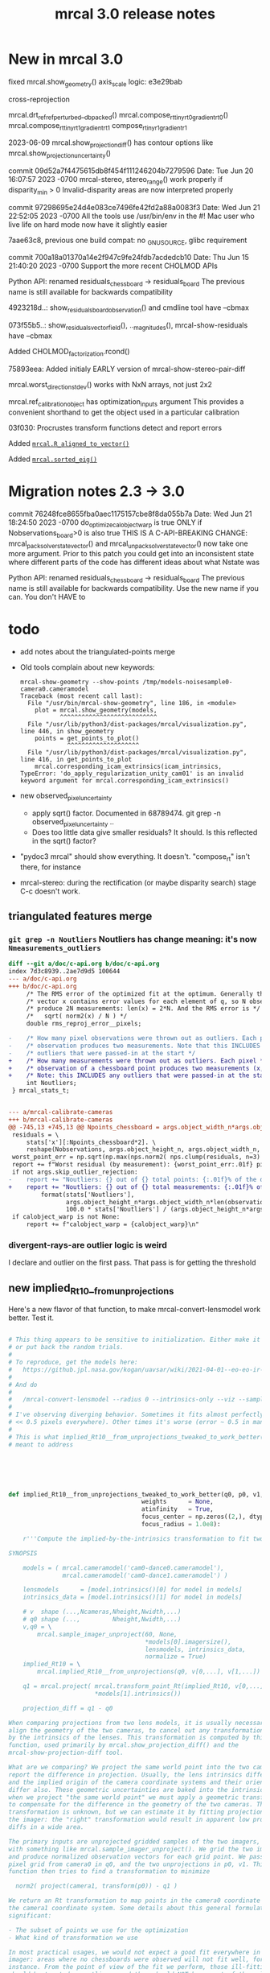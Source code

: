 #+TITLE: mrcal 3.0 release notes
#+OPTIONS: toc:nil

* New in mrcal 3.0

fixed mrcal.show_geometry() axis_scale logic: e3e29bab

cross-reprojection

mrcal.drt_ref_refperturbed__dbpacked()
mrcal.compose_rt_tinyrt0_gradientrt0()
mrcal.compose_rt_tinyrt1_gradientrt1
compose_r_tinyr1_gradientr1

2023-06-09 mrcal.show_projection_diff() has contour options like mrcal.show_projection_uncertainty()

commit 09d52a7f4475615db8f454f111246204b7279596
Date:   Tue Jun 20 16:07:57 2023 -0700
  mrcal-stereo, stereo_range() work properly if disparity_min > 0
  Invalid-disparity areas are now interpreted properly

commit 97298695e24d4e083ce7496fe42fd2a88a0083f3
Date:   Wed Jun 21 22:52:05 2023 -0700
  All the tools use /usr/bin/env in the #!
  Mac user who live life on hard mode now have it slightly easier

7aae63c8, previous one
build compat: no _GNU_SOURCE, glibc requirement

commit 700a18a01370a14e2f947c9fe24fdb7acdedcb10
Date:   Thu Jun 15 21:40:20 2023 -0700
  Support the more recent CHOLMOD APIs

Python API: renamed residuals_chessboard -> residuals_board
The previous name is still available for backwards compatibility

4923218d..: show_residuals_board_observation() and cmdline tool have --cbmax

073f55b5..: show_residuals_vectorfield(), .._magnitudes(), mrcal-show-residuals have --cbmax

Added CHOLMOD_factorization.rcond()

75893eea: Added initialy EARLY version of mrcal-show-stereo-pair-diff

mrcal.worst_direction_stdev() works with NxN arrays, not just 2x2

mrcal.ref_calibration_object has optimization_inputs argument
This provides a convenient shorthand to get the object used in a particular
calibration

03f030: Procrustes transform functions detect and report errors

Added [[file:mrcal-python-api-reference.html#-R_aligned_to_vector][=mrcal.R_aligned_to_vector()=]]

Added [[file:mrcal-python-api-reference.html#-sorted_eig][=mrcal.sorted_eig()=]]

* Migration notes 2.3 -> 3.0

commit 76248fce8655fba0aec1175157cbe8f8da055b7a
Date:   Wed Jun 21 18:24:50 2023 -0700
  do_optimize_calobject_warp is true ONLY if Nobservations_board>0 is also true
  THIS IS A C-API-BREAKING CHANGE: mrcal_pack_solver_state_vector() and
  mrcal_unpack_solver_state_vector() now take one more argument.
  Prior to this patch you could get into an inconsistent state where different
  parts of the code has different ideas about what Nstate was


Python API: renamed residuals_chessboard -> residuals_board
The previous name is still available for backwards compatibility.
Use the new name if you can. You don't HAVE to

* todo
- add notes about the triangulated-points merge

- Old tools complain about new keywords:

  #+begin_example
mrcal-show-geometry --show-points /tmp/models-noisesample0-camera0.cameramodel
Traceback (most recent call last):
  File "/usr/bin/mrcal-show-geometry", line 186, in <module>
    plot = mrcal.show_geometry(models,
           ^^^^^^^^^^^^^^^^^^^^^^^^^^^
  File "/usr/lib/python3/dist-packages/mrcal/visualization.py", line 446, in show_geometry
    points = get_points_to_plot()
             ^^^^^^^^^^^^^^^^^^^^
  File "/usr/lib/python3/dist-packages/mrcal/visualization.py", line 416, in get_points_to_plot
    mrcal.corresponding_icam_extrinsics(icam_intrinsics,
TypeError: 'do_apply_regularization_unity_cam01' is an invalid keyword argument for mrcal.corresponding_icam_extrinsics()
  #+end_example

- new observed_pixel_uncertainty
  - apply sqrt() factor. Documented in 68789474. git grep -n
    observed_pixel_uncertainty ..
  - Does too little data give smaller residuals? It should. Is this reflected in
    the sqrt() factor?

- "pydoc3 mrcal" should show everything. It doesn't. "compose_rt" isn't there,
  for instance

- mrcal-stereo: during the rectification (or maybe disparity search) stage C-c
  doesn't work.

** triangulated features merge
*** =git grep -n Noutliers= Noutliers has change meaning: it's now =Nmeasurements_outliers=

   #+begin_src diff
   diff --git a/doc/c-api.org b/doc/c-api.org
   index 7d3c8939..2ae7d9d5 100644
   --- a/doc/c-api.org
   +++ b/doc/c-api.org
        /* The RMS error of the optimized fit at the optimum. Generally the residual */
        /* vector x contains error values for each element of q, so N observed pixels */
        /* produce 2N measurements: len(x) = 2*N. And the RMS error is */
        /*   sqrt( norm2(x) / N ) */
        double rms_reproj_error__pixels;

   -    /* How many pixel observations were thrown out as outliers. Each pixel */
   -    /* observation produces two measurements. Note that this INCLUDES any */
   -    /* outliers that were passed-in at the start */
   +    /* How many measurements were thrown out as outliers. Each pixel */
   +    /* observation of a chessboard point produces two measurements (x,y). */
   +    /* Note: this INCLUDES any outliers that were passed-in at the start */
        int Noutliers;
    } mrcal_stats_t;


   --- a/mrcal-calibrate-cameras
   +++ b/mrcal-calibrate-cameras
   @@ -745,13 +745,13 @@ Npoints_chessboard = args.object_width_n*args.object_height_n*Nobservations
    residuals = \
        stats['x'][:Npoints_chessboard*2]. \
        reshape(Nobservations, args.object_height_n, args.object_width_n, 2)
    worst_point_err = np.sqrt(np.max(nps.norm2( nps.clump(residuals, n=3) )))
    report += f"Worst residual (by measurement): {worst_point_err:.01f} pixels\n"
    if not args.skip_outlier_rejection:
   -    report += "Noutliers: {} out of {} total points: {:.01f}% of the data\n". \
   +    report += "Noutliers: {} out of {} total measurements: {:.01f}% of the data\n". \
            format(stats['Noutliers'],
                   args.object_height_n*args.object_width_n*len(observations),
                   100.0 * stats['Noutliers'] / (args.object_height_n*args.object_width_n*len(observations)))
    if calobject_warp is not None:
        report += f"calobject_warp = {calobject_warp}\n"
 
   #+end_src

*** divergent-rays-are outlier logic is weird
I declare and outlier on the first pass. That pass is for getting the threshold

** new implied_Rt10__from_unprojections

Here's a new flavor of that function, to make mrcal-convert-lensmodel work
better. Test it.

#+begin_src python

# This thing appears to be sensitive to initialization. Either make it robust,
# or put back the random trials.
#
# To reproduce, get the models here:
#   https://github.jpl.nasa.gov/kogan/uavsar/wiki/2021-04-01--eo-eo-ir-calibration
#
# And do
#
#   /mrcal-convert-lensmodel --radius 0 --intrinsics-only --viz --sampled LENSMODEL_CAHVOR /tmp/camera-330075.cameramodel
#
# I've observing diverging behavior. Sometimes it fits almost perfectly (error
# << 0.5 pixels everywhere). Other times it's worse (error ~ 0.5 in many places)
#
# This is what implied_Rt10__from_unprojections_tweaked_to_work_better() is
# meant to address






def implied_Rt10__from_unprojections_tweaked_to_work_better(q0, p0, v1,
                                     weights      = None,
                                     atinfinity   = True,
                                     focus_center = np.zeros((2,), dtype=float),
                                     focus_radius = 1.0e8):

    r'''Compute the implied-by-the-intrinsics transformation to fit two cameras' projections

SYNOPSIS

    models = ( mrcal.cameramodel('cam0-dance0.cameramodel'),
               mrcal.cameramodel('cam0-dance1.cameramodel') )

    lensmodels      = [model.intrinsics()[0] for model in models]
    intrinsics_data = [model.intrinsics()[1] for model in models]

    # v  shape (...,Ncameras,Nheight,Nwidth,...)
    # q0 shape (...,         Nheight,Nwidth,...)
    v,q0 = \
        mrcal.sample_imager_unproject(60, None,
                                      *models[0].imagersize(),
                                      lensmodels, intrinsics_data,
                                      normalize = True)
    implied_Rt10 = \
        mrcal.implied_Rt10__from_unprojections(q0, v[0,...], v[1,...])

    q1 = mrcal.project( mrcal.transform_point_Rt(implied_Rt10, v[0,...]),
                        *models[1].intrinsics())

    projection_diff = q1 - q0

When comparing projections from two lens models, it is usually necessary to
align the geometry of the two cameras, to cancel out any transformations implied
by the intrinsics of the lenses. This transformation is computed by this
function, used primarily by mrcal.show_projection_diff() and the
mrcal-show-projection-diff tool.

What are we comparing? We project the same world point into the two cameras, and
report the difference in projection. Usually, the lens intrinsics differ a bit,
and the implied origin of the camera coordinate systems and their orientation
differ also. These geometric uncertainties are baked into the intrinsics. So
when we project "the same world point" we must apply a geometric transformation
to compensate for the difference in the geometry of the two cameras. This
transformation is unknown, but we can estimate it by fitting projections across
the imager: the "right" transformation would result in apparent low projection
diffs in a wide area.

The primary inputs are unprojected gridded samples of the two imagers, obtained
with something like mrcal.sample_imager_unproject(). We grid the two imagers,
and produce normalized observation vectors for each grid point. We pass the
pixel grid from camera0 in q0, and the two unprojections in p0, v1. This
function then tries to find a transformation to minimize

  norm2( project(camera1, transform(p0)) - q1 )

We return an Rt transformation to map points in the camera0 coordinate system to
the camera1 coordinate system. Some details about this general formulation are
significant:

- The subset of points we use for the optimization
- What kind of transformation we use

In most practical usages, we would not expect a good fit everywhere in the
imager: areas where no chessboards were observed will not fit well, for
instance. From the point of view of the fit we perform, those ill-fitting areas
should be treated as outliers, and they should NOT be a part of the solve. How
do we specify the well-fitting area? The best way is to use the model
uncertainties to pass the weights in the "weights" argument (see
show_projection_diff() for an implementation). If uncertainties aren't
available, or if we want a faster solve, the focus region can be passed in the
focus_center, focus_radius arguments. By default, these are set to encompass the
whole imager, since the uncertainties would take care of everything, but without
uncertainties (weights = None), these should be set more discriminately. It is
possible to pass both a focus region and weights, but it's probably not very
useful.

Unlike the projection operation, the diff operation is NOT invariant under
geometric scaling: if we look at the projection difference for two points at
different locations along a single observation ray, there will be a variation in
the observed diff. This is due to the geometric difference in the two cameras.
If the models differed only in their intrinsics parameters, then this would not
happen. Thus this function needs to know how far from the camera it should look.
By default (atinfinity = True) we look out to infinity. In this case, p0 is
expected to contain unit vectors. To use any other distance, pass atinfinity =
False, and pass POINTS in p0 instead of just observation directions. v1 should
always be normalized. Generally the most confident distance will be where the
chessboards were observed at calibration time.

Practically, it is very easy for the unprojection operation to produce nan or
inf values. And the weights could potentially have some invalid values also.
This function explicitly checks for such illegal data in p0, v1 and weights, and
ignores those points.

ARGUMENTS

- q0: an array of shape (Nh,Nw,2). Gridded pixel coordinates covering the imager
  of both cameras

- p0: an array of shape (...,Nh,Nw,3). An unprojection of q0 from camera 0. If
  atinfinity, this should contain unit vectors, else it should contain points in
  space at the desired distance from the camera. This array may have leading
  dimensions that are all used in the fit. These leading dimensions correspond
  to those in the "weights" array

- v1: an array of shape (Nh,Nw,3). An unprojection of q0 from camera 1. This
  should always contain unit vectors, regardless of the value of atinfinity

- weights: optional array of shape (...,Nh,Nw); None by default. If given, these
  are used to weigh each fitted point differently. Usually we use the projection
  uncertainties to apply a stronger weight to more confident points. If omitted
  or None, we weigh each point equally. This array may have leading dimensions
  that are all used in the fit. These leading dimensions correspond to those in
  the "p0" array

- atinfinity: optional boolean; True by default. If True, we're looking out to
  infinity, and I compute a rotation-only fit; a full Rt transformation is still
  returned, but Rt[3,:] is 0; p0 should contain unit vectors. If False, I'm
  looking out to a finite distance, and p0 should contain 3D points specifying
  the positions of interest.

- focus_center: optional array of shape (2,); (0,0) by default. Used to indicate
  that we're interested only in a subset of pixels q0, a distance focus_radius
  from focus_center. By default focus_radius is LARGE, so we use all the points.
  This is intended to be used if no uncertainties are available, and we need to
  manually select the focus region.

- focus_radius: optional value; LARGE by default. Used to indicate that we're
  interested only in a subset of pixels q0, a distance focus_radius from
  focus_center. By default focus_radius is LARGE, so we use all the points. This
  is intended to be used if no uncertainties are available, and we need to
  manually select the focus region.

RETURNED VALUE

An array of shape (4,3), representing an Rt transformation from camera0 to
camera1. If atinfinity then we're computing a rotation-fit only, but we still
report a full Rt transformation with the t component set to 0

    '''


    s = 1e0 # 1e1 to make it mostly work


    # This is very similar in spirit to what compute_Rcorrected_dq_dintrinsics() did
    # (removed in commit 4240260), but that function worked analytically, while this
    # one explicitly computes the rotation by matching up known vectors.

    import scipy.optimize

    if weights is None:
        weights = np.ones(p0.shape[:-1], dtype=float)
    else:
        # Any inf/nan weight or vector are set to 0
        weights = weights.copy()
        weights[ ~np.isfinite(weights) ] = 0.0

    p0 = p0.copy()
    v1 = v1.copy()

    # p0 had shape (..., Nh,Nw,3). Collapse all the leading dimensions into one
    # And do the same for weights
    p0      = nps.clump(p0,      n = len(p0.shape)     -3)
    weights = nps.clump(weights, n = len(weights.shape)-2)

    i_nan_p0 = ~np.isfinite(p0)
    p0[i_nan_p0] = 0.
    weights[i_nan_p0[...,0]] = 0.0
    weights[i_nan_p0[...,1]] = 0.0
    weights[i_nan_p0[...,2]] = 0.0

    i_nan_v1 = ~np.isfinite(v1)
    v1[i_nan_v1] = 0.
    weights[..., i_nan_v1[...,0]] = 0.0
    weights[..., i_nan_v1[...,1]] = 0.0
    weights[..., i_nan_v1[...,2]] = 0.0

    # We try to match the geometry in a particular region
    q_off_center = q0 - focus_center
    i = nps.norm2(q_off_center) < focus_radius*focus_radius
    if np.count_nonzero(i)<3:
        raise Exception("Focus region contained too few points")

    p0_cut  = p0     [...,i, :]
    v1_cut  = v1     [    i, :]
    weights = weights[...,i   ]

    def residual_jacobian_rt(rt):

        rt = rt.copy()
        rt[3:] *= s

        # rtp0 has shape (...,N,3)
        rtp0, drtp0_drt, _ = \
            mrcal.transform_point_rt(rt, p0_cut,
                                     get_gradients = True)

        # inner(a,b)/(mag(a)*mag(b)) = cos(x) ~ 1 - x^2/2
        # Each of these has shape (...,N)
        mag_rtp0 = nps.mag(rtp0)
        inner    = nps.inner(rtp0, v1_cut)
        th2      = 2.* (1.0 - inner / mag_rtp0) + 1e-9
        th2[th2<0] = 0
        x        = np.sqrt(th2 * weights)

        # shape (...,N,6)
        dmag_rtp0_drt = nps.matmult( nps.dummy(rtp0, -2),   # shape (...,N,1,3)
                                     drtp0_drt              # shape (...,N,3,6)
                                     # matmult has shape (...,N,1,6)
                                   )[...,0,:] / \
                                   nps.dummy(mag_rtp0, -1)  # shape (...,N,1)
        # shape (..., N,6)
        dinner_drt    = nps.matmult( nps.dummy(v1_cut, -2), # shape (    N,1,3)
                                     drtp0_drt              # shape (...,N,3,6)
                                     # matmult has shape (...,N,1,6)
                                   )[...,0,:]

        # dth2 = 2 (inner dmag_rtp0 - dinner mag_rtp0)/ mag_rtp0^2
        # shape (...,N,6)
        dwth2_drt = 2. * \
            (nps.dummy(inner,    -1) * dmag_rtp0_drt - \
             nps.dummy(mag_rtp0, -1) * dinner_drt) / \
             nps.dummy(mag_rtp0*mag_rtp0, -1) * \
             nps.dummy(weights,-1)

        # dx/drt = d(sqrt(wth2))/drt = dwth2/drt / (2sqrt(wth2)) = dwth2/drt / 2x
        J = dwth2_drt / (2.*nps.dummy(x,-1))
        return x.ravel(), nps.clump(J, n=len(J.shape)-1)


    def residual_jacobian_r(r):

        # rp0     has shape (N,3)
        # drp0_dr has shape (N,3,3)
        rp0, drp0_dr, _ = \
            mrcal.rotate_point_r(r, p0_cut,
                                 get_gradients = True)

        # inner(a,b)/(mag(a)*mag(b)) ~ cos(x) ~ 1 - x^2/2
        # Each of these has shape (N)
        inner = nps.inner(rp0, v1_cut)
        th2   = 2.* (1.0 - inner)
        x     = th2 * weights

        # shape (N,3)
        dinner_dr = nps.matmult( nps.dummy(v1_cut, -2), # shape (N,1,3)
                                 drp0_dr                # shape (N,3,3)
                                 # matmult has shape (N,1,3)
                               )[:,0,:]

        J = -2. * dinner_dr * nps.dummy(weights,-1)
        return x, J


    cache = {'rt': None}
    def residual(rt, f):
        if cache['rt'] is None or not np.array_equal(rt,cache['rt']):
            cache['rt'] = rt
            cache['x'],cache['J'] = f(rt)
        return cache['x']
    def jacobian(rt, f):
        if cache['rt'] is None or not np.array_equal(rt,cache['rt']):
            cache['rt'] = rt
            cache['x'],cache['J'] = f(rt)
        return cache['J']


    # # gradient check
    # import gnuplotlib as gp
    # rt0 = np.random.random(6)*1e-3
    # x0,J0 = residual_jacobian_rt(rt0)
    # drt = np.random.random(6)*1e-7
    # rt1 = rt0+drt
    # x1,J1 = residual_jacobian_rt(rt1)
    # dx_theory = nps.matmult(J0, nps.transpose(drt)).ravel()
    # dx_got    = x1-x0
    # relerr = (dx_theory-dx_got) / ( (np.abs(dx_theory)+np.abs(dx_got))/2. )
    # gp.plot(relerr, wait=1, title='rt')
    # r0 = np.random.random(3)*1e-3
    # x0,J0 = residual_jacobian_r(r0)
    # dr = np.random.random(3)*1e-7
    # r1 = r0+dr
    # x1,J1 = residual_jacobian_r(r1)
    # dx_theory = nps.matmult(J0, nps.transpose(dr)).ravel()
    # dx_got    = x1-x0
    # relerr = (dx_theory-dx_got) / ( (np.abs(dx_theory)+np.abs(dx_got))/2. )
    # gp.plot(relerr, wait=1, title='r')
    # sys.exit()


    # I was using loss='soft_l1', but it behaved strangely. For large
    # f_scale_deg it should be equivalent to loss='linear', but I was seeing
    # large diffs when comparing a model to itself:
    #
    #   ./mrcal-show-projection-diff --gridn 50 28 test/data/cam0.splined.cameramodel{,} --distance 3
    #
    # f_scale_deg needs to be > 0.1 to make test-projection-diff.py pass, so
    # there was an uncomfortably-small usable gap for f_scale_deg. loss='huber'
    # should work similar-ish to 'soft_l1', and it works even for high
    # f_scale_deg
    f_scale_deg = 5e1
    loss        = 'linear'

    if atinfinity:


        # This is similar to a basic procrustes fit, but here we're using an L1
        # cost function

        r = np.random.random(3) * 1e-3

        res = scipy.optimize.least_squares(residual,
                                           r,
                                           jac=jacobian,
                                           method='trf',

                                           loss=loss,
                                           f_scale = (f_scale_deg * np.pi/180.)**2.,
                                           # max_nfev=1,
                                           args=(residual_jacobian_r,),

                                           # Without this, the optimization was
                                           # ending too quickly, and I was
                                           # seeing not-quite-optimal solutions.
                                           # Especially for
                                           # very-nearly-identical rotations.
                                           # This is tested by diffing the same
                                           # model in test-projection-diff.py.
                                           # I'd like to set this to None to
                                           # disable the comparison entirely,
                                           # but that requires scipy >= 1.3.0.
                                           # So instead I set the threshold so
                                           # low that it's effectively disabled
                                           gtol = np.finfo(float).eps,
                                           verbose=0)
        Rt = np.zeros((4,3), dtype=float)
        Rt[:3,:] = mrcal.R_from_r(res.x)
        return Rt

    else:

        rt = np.random.random(6) * 1e-3

        res = scipy.optimize.least_squares(residual,
                                           rt,
                                           #jac=jacobian,
                                           method='trf',

                                           loss=loss,
                                           f_scale = (f_scale_deg * np.pi/180.)**2.,
                                           # max_nfev=1,
                                           args=(residual_jacobian_rt,),

                                           # Without this, the optimization was
                                           # ending too quickly, and I was
                                           # seeing not-quite-optimal solutions.
                                           # Especially for
                                           # very-nearly-identical rotations.
                                           # This is tested by diffing the same
                                           # model in test-projection-diff.py.
                                           # I'd like to set this to None to
                                           # disable the comparison entirely,
                                           # but that requires scipy >= 1.3.0.
                                           # So instead I set the threshold so
                                           # low that it's effectively disabled
                                           gtol = None)#np.finfo(float).eps )

        Rt_ref =  np.array([[ 9.99994393e-01, -9.09700493e-07,  3.34877487e-03],
                                     [ 2.67442438e-06,  9.99999861e-01, -5.26971529e-04],
                                     [-3.34877393e-03,  5.26977530e-04,  9.99994254e-01],
                                     [ 4.38090818e-01,  2.30269137e-02, -1.00328728e+01]])

        res.x[3:] *= s
        Rt_got = mrcal.Rt_from_rt(res.x)

        # print(f"norm2err at ref:      {nps.norm2(residual(mrcal.rt_from_Rt(Rt_ref)/ np.array((1.,1.,1.,s,s,s)), residual_jacobian_rt))}")
        # print(f"norm2err at solution: {nps.norm2(residual(res.x/ np.array((1.,1.,1.,s,s,s)), residual_jacobian_rt))}")
        # print(Rt_got)
        # print(res.message)
        # import IPython
        # IPython.embed()
        # sys.exit()






        return mrcal.Rt_from_rt(res.x)
#+end_src

** patches deferred for next release

#+begin_src diff
diff --git a/mrcal-show-projection-diff b/mrcal-show-projection-diff
index 572d701..6cb48dc 100755
--- a/mrcal-show-projection-diff
+++ b/mrcal-show-projection-diff
@@ -503,3 +503,7 @@ if not args.intrinsics_only and args.radius != 0 and \
 
 if args.hardcopy is None:
     plot.wait()
+
+
+# should --unset key be the default? And for the uncertainty plot?
+
diff --git a/mrcal-show-residuals-board-observation b/mrcal-show-residuals-board-observation
index 76ce4db..b8c17eb 100755
--- a/mrcal-show-residuals-board-observation
+++ b/mrcal-show-residuals-board-observation
@@ -365,3 +365,8 @@ The optimization inputs are available in the optimization_inputs dict
 for i in range(Nplots):
     os.waitpid(pids[i], 0)
 sys.exit()
+
+
+
+
+### add auto-vector-scale
diff --git a/stereo.c b/stereo.c
index e03f3c2..5309575 100644
--- a/stereo.c
+++ b/stereo.c
@@ -568,3 +568,195 @@ bool mrcal_rectification_maps(// output
 
     return true;
 }
+
+#if 0
+void
+stereo_unproject(// output
+                 double* p, // (x,y,z) in aligned0 coords
+                 // input
+                 int i, int j, uint16_t disparity,
+                 const double* latlon_fxycxy,
+                 double baseline)
+{
+    // mrcal.stereo_range() and mrcal.unproject_latlon() has the docs for this
+    // function. This is a superset of stereo_range()
+
+
+    double fx = latlon_fxycxy[0];
+    double fy = latlon_fxycxy[1];
+    double cx = latlon_fxycxy[2];
+    double cy = latlon_fxycxy[3];
+
+    double fx_recip = 1. / fx;
+    double fy_recip = 1. / fy;
+
+    double lat = ((double)i - cx) * fx_recip;
+    double lon = ((double)j - cy) * fy_recip;
+
+    double clon,slon,clat,slat;
+    sincos(lat, &slat, &clat);
+    sincos(lon, &slon, &clon);
+
+    p[0] = slat;
+    p[1] = clat * slon;
+    p[2] = clat * clon;
+
+
+    double disparity_rad = (double)disparity * fx_recip / 16.;
+
+    double tandisp = tan(disparity_rad);
+
+    // cos(az - disparity_rad) / sdisp = (clat cdisp + slat sdisp) / sdisp =
+    // = clat / tandisp + slat
+    double r = baseline * (clat / tandisp + slat);
+    p[0] *= r;
+    p[1] *= r;
+    p[2] *= r;
+}
+
+double
+stereo_range( int i, uint16_t disparity,
+              int stereo_disp_shift,
+              const double* latlon_fxycxy,
+              double baseline)
+{
+    // mrcal.stereo_range() and mrcal.unproject_latlon() has the docs for this
+    // function. This is a subset of stereo_unproject()
+    if(disparity == 0)
+        return INFINITY;
+
+    double fx = latlon_fxycxy[0];
+    double cx = latlon_fxycxy[2];
+
+    double fx_recip = 1. / fx;
+
+    double lat = ((double)i - cx) * fx_recip;
+
+    double clat,slat;
+    sincos(lat, &slat, &clat);
+
+    double disparity_rad = (double)disparity * fx_recip / (double)(1 << stereo_disp_shift);
+
+    double tandisp = tan(disparity_rad);
+
+    // cos(az - disparity_rad) / sdisp = (clat cdisp + slat sdisp) / sdisp =
+    // = clat / tandisp + slat
+    return baseline * (clat / tandisp + slat);
+}
+
+void apply_disparity_diagnostic_map( // output
+                                     muse_image_bgr_t* diag,
+                                     // input
+                                     const muse_image_uint16_t* disparity,
+                                     int stereo_level,
+                                     int stereo_disp_shift)
+{
+    // I map disparities to colors. I care about ranges, so I simulate the range
+    // calculations by operating on 1/disparity. This only kinda works: the
+    // range scale factor varies across the image. I use gnuplot's colormapping
+    // structure. A palette can be designed and visualized with gnuplot. I'm
+    // using this:
+    //
+    //    set palette defined ( 0 "#0000ff", 0.05 "#00ffff", 0.1 "#00ff00", 0.5 "#ffff00", 1 "#ff0000" )
+    //    test palette
+    //
+    // This defines a linear interpolation. "test palette" visualizes it. Use
+    // that tool if modifying this
+    typedef struct
+    {
+        float q;
+        unsigned char r,g,b;
+    } control_point_t;
+    // ASSUMED that I'm in order of increasing q
+    const control_point_t cp[] =
+        { { 0.00f, 0,   0,   255 },
+          { 0.05f, 0,   255, 255 },
+          { 0.10f, 0,   255, 0 },
+          { 0.50f, 255, 255, 0 },
+          { 1.00f, 255, 0,   0 } };
+    const int Ncp = sizeof(cp) / sizeof(cp[0]);
+
+    // Value proportional to the "range" corresponding to the maximum color.
+    // Tweak as needed
+    const float qmax = 1e0f;
+
+    // This thing can run faster if everything is dense. So I enforce that
+    assert(diag       ->stride == sizeof(bgr_t)*   diag       ->cols);
+    assert(disparity->stride == sizeof(uint16_t)*disparity->cols);
+    assert(diag->rows == disparity->rows);
+    assert(diag->cols == disparity->cols);
+
+    bgr_t*    dst = (bgr_t   *)diag       ->data;
+    uint16_t* src = (uint16_t*)disparity->data;
+
+    float s = (float)(1U << stereo_disp_shift);
+    for(int i=0; i<diag->rows*diag->cols; i++)
+    {
+        if (*src == 0 )
+        {
+            // infinity. Black. Maybe it should be red? Black looks less scary
+            *dst = (bgr_t) {};
+        }
+        else if( *src > MUSE_STEREO_MAX_DISP)
+        {
+            // invalid stereo. Black
+            *dst = (bgr_t) {};
+        }
+        else
+        {
+            // valid disparity. Apply the color map
+            float q = s / (float)( (*src) << stereo_level );
+            q /= qmax;
+            // q is now in [0,1]
+            if( q <= 0.f)
+            {
+                *dst = (bgr_t) {.bgr = {cp[0].b,
+                                        cp[0].g,
+                                        cp[0].r}};
+
+            }
+            else if( q >= 1.f)
+            {
+                *dst = (bgr_t) {.bgr = {cp[Ncp-1].b,
+                                        cp[Ncp-1].g,
+                                        cp[Ncp-1].r}};
+            }
+            else
+            {
+                for( int i=1; i<Ncp; i++)
+                {
+                    // Are we in the linear segment [i-1,i] ? If so, do the
+                    // thing. If not, look for the next segment. I already
+                    // checked the bounds, so this if() will always trigger at
+                    // some point
+                    if( q <= cp[i].q)
+                    {
+                        q -= cp[i-1].q;
+                        q /= (cp[i].q - cp[i-1].q);
+
+                        // q is now in [0,1]
+                        float r = cp[i-1].r*(1-q) + cp[i].r*q;
+                        if(     r <= 0.f)   dst->bgr[2] = 0;
+                        else if(r >= 255.f) dst->bgr[2] = 255;
+                        else                dst->bgr[2] = (uint8_t)roundf(r);
+
+                        float g = cp[i-1].g*(1-q) + cp[i].g*q;
+                        if(     g <= 0.f)   dst->bgr[1] = 0;
+                        else if(g >= 255.f) dst->bgr[1] = 255;
+                        else                dst->bgr[1] = (uint8_t)roundf(g);
+
+                        float b = cp[i-1].b*(1-q) + cp[i].b*q;
+                        if(     b <= 0.f)   dst->bgr[0] = 0;
+                        else if(b >= 255.f) dst->bgr[0] = 255;
+                        else                dst->bgr[0] = (uint8_t)roundf(b);
+                        break;
+                    }
+                }
+            };
+        }
+
+        src++;
+        dst++;
+    }
+}
+#endif
#+end_src

** _propagate_calibration_uncertainty() needs to be exported in the API
** I should check the camera extrinsics uncertainty
If the camera geometry is very uncertain, the calibration isn't successful; even
if the variance in the other state variables compensates for these perfectly.
The _propagate_calibration_uncertainty() function can easily do this. I should
rename it. And I should expose it as part of the API. This code works to detect
uncertain extrinsics for a camera pair:

#+begin_src python

model_filename = sys.argv[1]
m = mrcal.cameramodel(model_filename)
optimization_inputs = m.optimization_inputs()

istate_extrinsics0 = mrcal.state_index_extrinsics(0, **optimization_inputs)
Nstate_extrinsics  = mrcal.num_states_extrinsics(    **optimization_inputs)

Nstate = mrcal.num_states( **optimization_inputs)

if Nstate_extrinsics != 6:
    raise Exception(f"Unexpected {Nstate_extrinsics=}")

dF_db = np.zeros((Nstate_extrinsics, Nstate), dtype=float)
dF_db[:,istate_extrinsics0:istate_extrinsics0+Nstate_extrinsics] = \
    np.eye(Nstate_extrinsics)

Var_rt_cam_ref = \
    mrcal.model_analysis._propagate_calibration_uncertainty('covariance',
                                                            dF_db = dF_db,
                                                            observed_pixel_uncertainty = 1.,
                                                            optimization_inputs = optimization_inputs)

print(f"stdev(rt_cam_ref) = {np.sqrt(np.diag(Var_rt_cam_ref))}")

#+end_src

** uncertainty regression
The triangulated-features merge caused the uncertainty reporting to be a bit
different for some reason. I need to chase it down to see what happened. I'm
looking at

~/projects/mrcal.old/out0.cameramodel

This command is returning slightly different results before/after the merge:

~/projects/mrcal.old/mrcal-show-projection-uncertainty out0.cameramodel --cbmax 30

** uncertainty strongly affected by regularization weight
Computing the uncertainty of the results of stationary-calibration.py can
produce wildly different output if I tweak the regularization weight

** regularization scaling
I should aim for specific number of pixels instead of for some ratio. This will
probably break loading optimization_inputs from model files: they'd need
reoptimization

** point range normalization
I removed it here: 0e727189. Do I want it back in some form? I do still require
point_min_range and point_max_range. Do I really need these?

** XyJax loaded in too many doc pages
I need it everywhere I use \xymatrix (currently uncertainty.org only). So that's
the only place I should use it. Loading it needlessly is slow

** write_ply_points() should be exported

** Rename C files
mrcal-xxx.[ch] -> xxx.[ch]
Anything internal doesn't need to have a namespaced filename

** mrcal-convert-lensmodel
This needs to support points:
- search for indices_point_camintrinsics_camextrinsics
- solving without --sampled fails with points: no logic to do point culling

** mrcal-cull-corners should be able to cull board edges
Need new option like =--cull-board-rowscols L,T,R,B=

Can hack it on the commandline:

#+begin_src sh
R=1; < $C vnl-filter --sub 'ii() { if(filename != prev(filename)) { i=0; return i; } return ++i; }' -p .,'i=ii()' | vnl-filter -p .,\!i,'i=int(i/14)',j='i % 14' | vnl-filter -p filename,x,y,level="(i<$R || i>=14-$R || j<$R || j>=14-$R) ? \"-\" : level" > /tmp/corners-board-edge-cut$R.vnl
#+end_src

** mrcal-stereo should have an anti-aliasing filter
When I downsample. Just before =mrcal.transform_image()= it should

#+begin_src python
for i in range(len(images)):
    images[i] = cv2.GaussianBlur(images[i],
                                 ksize=(0,0), # auto-select
                                 # sigmaX = 2 ^ -pixels_per_deg,
                                 sigmaX = 2 )
#+end_src

** I should support more lens models
Being compatible with at least ROS would be nice. Their models are:

- =plumb_bob=: This is =LENSMODEL_OPENCV5=
- =rational_polynomial=: This is =LENSMODEL_OPENCV8=
- =equidistant=: mrcal does not support this today. It should. This is
  [[https://docs.opencv.org/3.4/db/d58/group__calib3d__fisheye.html][cv::fisheye]]

** More conversion functions
- Similarly I should have =mrcal-to-ros= and =mrcal-from-ros= to convert model
  files
  https://wiki.ros.org/camera_calibration_parsers
  
** compatibility camera model formats
Write tests. Read and confirm test/data/*.yaml. Each should be able to

#+begin_src python
m = mrcal.cameramodel('/tmp/tst3.yaml')
print(m)
#+end_src
** mrcal_drt_ref_refperturbed__dbpacked() currently is hardcoded to use the rrp formulation
Give it an argument to select the formulation. Or rename the function. Or
something
* release checklist
These are notes to myself containing the steps needed to roll a new release

- docs: make sure all new python functions are described in python.org
- new [[file:versions.org][versions]]
- new [[file:news-2.2.org][news]]
- [[file:~/projects/mrcal/Makefile::PROJECT_NAME := mrcal][Makefile ABI version]]
- package build and upload
- versioned docs upload
- git tag
- move docs-default (symlink) on the server
